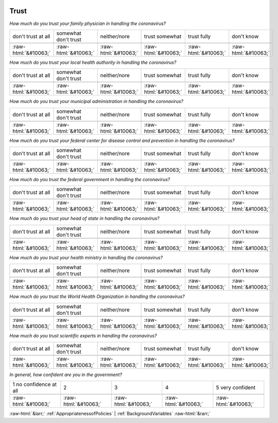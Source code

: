 .. _Trust:

 
 .. role:: raw-html(raw) 
        :format: html 

Trust
=====

*How much do you trust your family physician in handling the coronavirus?*


.. csv-table:: 


       don't trust at all, somewhat don't trust, neither/nore, trust somewhat, trust fully, don't know

            :raw-html:`&#10063;`,:raw-html:`&#10063;`,:raw-html:`&#10063;`,:raw-html:`&#10063;`,:raw-html:`&#10063;`,:raw-html:`&#10063;`

*How much do you trust your local health authority in handling the coronavirus?*


.. csv-table:: 


       don't trust at all, somewhat don't trust, neither/nore, trust somewhat, trust fully, don't know

            :raw-html:`&#10063;`,:raw-html:`&#10063;`,:raw-html:`&#10063;`,:raw-html:`&#10063;`,:raw-html:`&#10063;`,:raw-html:`&#10063;`

*How much do you trust your municipal administration in handling the coronavirus?*


.. csv-table:: 


       don't trust at all, somewhat don't trust, neither/nore, trust somewhat, trust fully, don't know

            :raw-html:`&#10063;`,:raw-html:`&#10063;`,:raw-html:`&#10063;`,:raw-html:`&#10063;`,:raw-html:`&#10063;`,:raw-html:`&#10063;`

*How much do you trust your federal center for disease control and prevention in handling the coronavirus?*


.. csv-table:: 


       don't trust at all, somewhat don't trust, neither/nore, trust somewhat, trust fully, don't know

            :raw-html:`&#10063;`,:raw-html:`&#10063;`,:raw-html:`&#10063;`,:raw-html:`&#10063;`,:raw-html:`&#10063;`,:raw-html:`&#10063;`

*How much do you trust the federal government in handling the coronavirus?*


.. csv-table:: 


       don't trust at all, somewhat don't trust, neither/nore, trust somewhat, trust fully, don't know

            :raw-html:`&#10063;`,:raw-html:`&#10063;`,:raw-html:`&#10063;`,:raw-html:`&#10063;`,:raw-html:`&#10063;`,:raw-html:`&#10063;`

*How much do you trust your head of state in handling the coronavirus?*


.. csv-table:: 


       don't trust at all, somewhat don't trust, neither/nore, trust somewhat, trust fully, don't know

            :raw-html:`&#10063;`,:raw-html:`&#10063;`,:raw-html:`&#10063;`,:raw-html:`&#10063;`,:raw-html:`&#10063;`,:raw-html:`&#10063;`

*How much do you trust your health ministry in handling the coronavirus?*


.. csv-table:: 


       don't trust at all, somewhat don't trust, neither/nore, trust somewhat, trust fully, don't know

            :raw-html:`&#10063;`,:raw-html:`&#10063;`,:raw-html:`&#10063;`,:raw-html:`&#10063;`,:raw-html:`&#10063;`,:raw-html:`&#10063;`

*How much do you trust the World Health Organization in handling the coronavirus?*


.. csv-table:: 


       don't trust at all, somewhat don't trust, neither/nore, trust somewhat, trust fully, don't know

            :raw-html:`&#10063;`,:raw-html:`&#10063;`,:raw-html:`&#10063;`,:raw-html:`&#10063;`,:raw-html:`&#10063;`,:raw-html:`&#10063;`

*How much do you trust scientific experts in handling the coronavirus?*


.. csv-table:: 


       don't trust at all, somewhat don't trust, neither/nore, trust somewhat, trust fully, don't know

            :raw-html:`&#10063;`,:raw-html:`&#10063;`,:raw-html:`&#10063;`,:raw-html:`&#10063;`,:raw-html:`&#10063;`,:raw-html:`&#10063;`

*In general, how confident are you in the government?*


.. csv-table:: 


       1 no confidence at all, 2, 3, 4, 5 very confident

            :raw-html:`&#10063;`,:raw-html:`&#10063;`,:raw-html:`&#10063;`,:raw-html:`&#10063;`,:raw-html:`&#10063;`


:raw-html:`&larr;` :ref:`AppropriatenessofPolicies` | :ref:`BackgroundVariables` :raw-html:`&rarr;`
